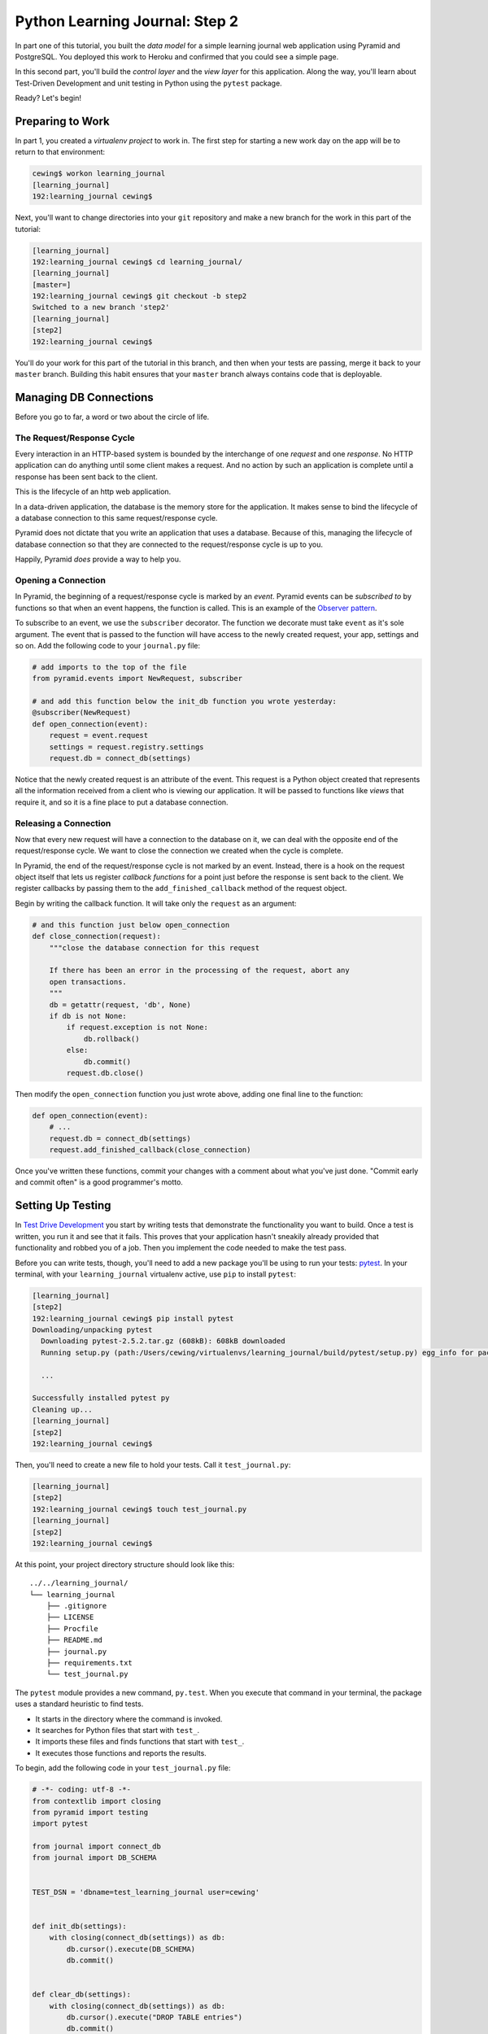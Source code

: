 *******************************
Python Learning Journal: Step 2
*******************************

In part one of this tutorial, you built the *data model* for a simple learning
journal web application using Pyramid and PostgreSQL. You deployed this work to
Heroku and confirmed that you could see a simple page.

In this second part, you'll build the *control layer* and the *view layer* for
this application. Along the way, you'll learn about Test-Driven Development and
unit testing in Python using the ``pytest`` package.

Ready?  Let's begin!

Preparing to Work
=================

In part 1, you created a *virtualenv project* to work in.  The first step for
starting a new work day on the app will be to return to that environment:

.. code-block:: bash

    cewing$ workon learning_journal
    [learning_journal]
    192:learning_journal cewing$

Next, you'll want to change directories into your ``git`` repository and make a
new branch for the work in this part of the tutorial:

.. code-block:: bash

    [learning_journal]
    192:learning_journal cewing$ cd learning_journal/
    [learning_journal]
    [master=]
    192:learning_journal cewing$ git checkout -b step2
    Switched to a new branch 'step2'
    [learning_journal]
    [step2]
    192:learning_journal cewing$

You'll do your work for this part of the tutorial in this branch, and then when
your tests are passing, merge it back to your ``master`` branch. Building this
habit ensures that your ``master`` branch always contains code that is
deployable.


Managing DB Connections
=======================

Before you go to far, a word or two about the circle of life.


The Request/Response Cycle
--------------------------

Every interaction in an HTTP-based system is bounded by the interchange of one
*request* and one *response*. No HTTP application can do anything until some
client makes a request. And no action by such an application is complete until
a response has been sent back to the client.

This is the lifecycle of an http web application.

In a data-driven application, the database is the memory store for the
application. It makes sense to bind the lifecycle of a database connection to
this same request/response cycle.

Pyramid does not dictate that you write an application that uses a database.
Because of this, managing the lifecycle of database connection so that they are
connected to the request/response cycle is up to you.

Happily, Pyramid *does* provide a way to help you.


Opening a Connection
--------------------

In Pyramid, the beginning of a request/response cycle is marked by an
*event*. Pyramid events can be *subscribed to* by functions so that when an
event happens, the function is called.  This is an example of the
`Observer pattern`_.

To subscribe to an event, we use the ``subscriber`` decorator. The function we
decorate must take ``event`` as it's sole argument. The event that is passed to
the function will have access to the newly created request, your app, settings
and so on. Add the following code to your ``journal.py`` file:

.. code-block:: python

    # add imports to the top of the file
    from pyramid.events import NewRequest, subscriber

    # and add this function below the init_db function you wrote yesterday:
    @subscriber(NewRequest)
    def open_connection(event):
        request = event.request
        settings = request.registry.settings
        request.db = connect_db(settings)

Notice that the newly created request is an attribute of the event. This
request is a Python object created that represents all the information received
from a client who is viewing our application. It will be passed to functions
like *views* that require it, and so it is a fine place to put a database
connection.

.. _Observer pattern: https://carldanley.com/js-observer-pattern/

Releasing a Connection
----------------------

Now that every new request will have a connection to the database on it, we can
deal with the opposite end of the request/response cycle. We want to close the
connection we created when the cycle is complete.

In Pyramid, the end of the request/response cycle is not marked by an event.
Instead, there is a hook on the request object itself that lets us register
*callback functions* for a point just before the response is sent back to the
client. We register callbacks by passing them to the ``add_finished_callback``
method of the request object.

Begin by writing the callback function.  It will take only the ``request`` as
an argument:

.. code-block:: python

    # and this function just below open_connection
    def close_connection(request):
        """close the database connection for this request

        If there has been an error in the processing of the request, abort any
        open transactions.
        """
        db = getattr(request, 'db', None)
        if db is not None:
            if request.exception is not None:
                db.rollback()
            else:
                db.commit()
            request.db.close()

Then modify the ``open_connection`` function you just wrote above, adding one
final line to the function:

.. code-block:: python

    def open_connection(event):
        # ...
        request.db = connect_db(settings)
        request.add_finished_callback(close_connection)

Once you've written these functions, commit your changes with a comment about
what you've just done. "Commit early and commit often" is a good programmer's
motto.


Setting Up Testing
==================

In `Test Drive Development`_ you start by writing tests that demonstrate the
functionality you want to build. Once a test is written, you run it and see
that it fails. This proves that your application hasn't sneakily already
provided that functionality and robbed you of a job. Then you implement the
code needed to make the test pass.

.. _Test Drive Development: http://en.wikipedia.org/wiki/Test-driven_development,


Before you can write tests, though, you'll need to add a new package you'll be
using to run your tests: `pytest`_.  In your terminal, with your
``learning_journal`` virtualenv active, use ``pip`` to install ``pytest``:

.. _pytest: http://pytest.org/latest/contents.html

.. code-block:: bash

    [learning_journal]
    [step2]
    192:learning_journal cewing$ pip install pytest
    Downloading/unpacking pytest
      Downloading pytest-2.5.2.tar.gz (608kB): 608kB downloaded
      Running setup.py (path:/Users/cewing/virtualenvs/learning_journal/build/pytest/setup.py) egg_info for package pytest

      ...

    Successfully installed pytest py
    Cleaning up...
    [learning_journal]
    [step2]
    192:learning_journal cewing$

Then, you'll need to create a new file to hold your tests. Call it
``test_journal.py``:

.. code-block:: bash

    [learning_journal]
    [step2]
    192:learning_journal cewing$ touch test_journal.py
    [learning_journal]
    [step2]
    192:learning_journal cewing$

At this point, your project directory structure should look like this::

    ../../learning_journal/
    └── learning_journal
        ├── .gitignore
        ├── LICENSE
        ├── Procfile
        ├── README.md
        ├── journal.py
        ├── requirements.txt
        └── test_journal.py

The ``pytest`` module provides a new command, ``py.test``.  When you execute
that command in your terminal, the package uses a standard heuristic to find
tests.

* It starts in the directory where the command is invoked.
* It searches for Python files that start with ``test_``.
* It imports these files and finds functions that start with ``test_``.
* It executes those functions and reports the results.

To begin, add the following code in your ``test_journal.py`` file:

.. code-block:: python

    # -*- coding: utf-8 -*-
    from contextlib import closing
    from pyramid import testing
    import pytest

    from journal import connect_db
    from journal import DB_SCHEMA


    TEST_DSN = 'dbname=test_learning_journal user=cewing'


    def init_db(settings):
        with closing(connect_db(settings)) as db:
            db.cursor().execute(DB_SCHEMA)
            db.commit()


    def clear_db(settings):
        with closing(connect_db(settings)) as db:
            db.cursor().execute("DROP TABLE entries")
            db.commit()


    def clear_entries(settings):
        with closing(connect_db(settings)) as db:
            db.cursor().execute("DELETE FROM entries")
            db.commit()


    def run_query(db, query, params=(), get_results=True):
        cursor = db.cursor()
        cursor.execute(query, params)
        db.commit()
        results = None
        if get_results:
            results = cursor.fetchall()
        return results

These functions will serve as *utilities* for our tests.

**Notes**

* Remember to use **the correct name for your database user**, mine is just an
  example.
* Notice that you'll be using a different ``dbname`` for testing. This prevents
  overwriting data you might want to save.

Take a moment to create that new database:

.. code-block:: bash

    [learning_journal]
    [step2]
    192:learning_journal cewing$ createdb test_learning_journal

You've created a ``clear_db`` function. It will be used for removing your test
database table when the tests are finished for isolation.

You've also created a new ``init_db`` function.  It will be used for setting up
the database before tests begin. But it requires settings passed in instead of
deriving them from the environment.

Creating Fixtures
-----------------

The ``pytest`` module does more than just test discovery. It supports
`fixtures`_.

Fixtures help you to manage resources needed for your tests. They are run
before and after your tests. You can use them to create and destroy resources
needed for testing. Fixtures help ensure that you have control over the
environment where your tests run.

You'll add a few fixtures to help test your Pyramid app.

.. _fixtures: http://pytest.org/latest/fixture.html

The first fixture is responsible for generating and clearing the test database.
Add this code to ``test_journal.py``:

.. code-block:: python

    @pytest.fixture(scope='session')
    def db(request):
        """set up and tear down a database"""
        settings = {'db': TEST_DSN}
        init_db(settings)

        def cleanup():
            clear_db(settings)

        request.addfinalizer(cleanup)

        return settings

**NOTES**:

* The ``pytest.fixture`` decorator registers the ``db`` function as a
  fixture with pytest.
* The ``scope`` argument passed to the decorator determines how often a fixture
  is run.

  * ``session`` scope is run only once each time ``py.test`` is invoked.
  * ``module`` scope is run once for each module of tests (once per Python
    file).
  * ``function`` scope is run once for each test function.

* We'll want to have the database across all tests, so scope this fixture to
  ``session``.
* A fixture function may be defined with parameters.
* The names of the parameters must match *registered fixtures*.
* The fixtures named as parameters will be run surrounding the new fixture,
  like the layers of an onion
* The ``request`` parameter is a special fixture that ``pytest`` registers.
* You use it to connect this ``cleanup`` function to the ``db`` fixture.
* This means that ``cleanup`` will be run after tests are complete as a
  tear-down action, *in the same order as this fixture*.
* By returning ``settings`` from this fixture, tests or fixtures that depend on
  it will be able to access the same settings we used to create the database.


The next fixture we create will be responsible for providing us with a
*request* object that we can use in our tests. We want to *mock* features of
the real Pyramid request that are used by our code. Add the following to
``test_journal.py``:

.. code-block:: python

    @pytest.yield_fixture(scope='function')
    def req_context(db, request):
        """mock a request with a database attached"""
        settings = db
        req = testing.DummyRequest()
        with closing(connect_db(settings)) as db:
            req.db = db
            req.exception = None
            yield req

            # after a test has run, we clear out entries for isolation
            clear_entries(settings)

**Notes**:

* The `yield_fixture decorator`_ allows fixtures made from *generator functions*

  * Because ``yield`` preserves internal state, the entire test happens
    **inside the context manager scope**!
  * When control returns to the fixture, code after the ``yield`` statement is
    executed as the tear-down action.
  * You use yield fixtures when you want to maintain the ephemeral program
    state created by your fixture.

* This test is intended to *isolate* each test from the next, so we use the
  ``function`` scope.

  * Notice that each test will have its own connection to the database.
  * Notice that in our ``cleanup`` function, we delete any entries that have
    been created.
  * Then we close the connection.

* Note that this fixture requires the ``db`` fixture we just wrote.

  * When we require another fixture the *return value* of that fixture is
    available to us *bound* to the name of the fixture.
  * Here we re-bind the settings returned by the ``db`` fixture only for the
    sake of clarity.

* By returning the ``DummyRequest`` instance we create, we provide access to
  this request to other fixtures or tests that may use this one.


.. _yield_fixture decorator: http://pytest.org/latest/yieldfixture.html


Writing and Reading Entries
===========================

Your journal's **data model** consists of *entries*. You've set up a simple
database schema to represent them:

.. code-block:: psql

    CREATE TABLE entries (
        id serial PRIMARY KEY,
        title VARCHAR (127) NOT NULL,
        text TEXT NOT NULL,
        created TIMESTAMP NOT NULL
    )

To write an entry, what would you need to do?

* Provide a title
* Provide some body text
* Set a date/time
* Write them to a row in the database


Test Writing An Entry
---------------------

Start by writing a test that demonstrates the desired functionality. In
``test_journal.py``, add the following:

.. code-block:: python

    def test_write_entry(req_context):
        from journal import write_entry
        fields = ('title', 'text')
        expected = ('Test Title', 'Test Text')
        req_context.params = dict(zip(fields, expected))

        # assert that there are no entries when we start
        rows = run_query(req_context.db, "SELECT * FROM entries")
        assert len(rows) == 0

        result = write_entry(req_context)
        # manually commit so we can see the entry on query
        req_context.db.commit()

        rows = run_query(req_context.db, "SELECT title, text FROM entries")
        assert len(rows) == 1
        actual = rows[0]
        for idx, val in enumerate(expected):
            assert val == actual[idx]

**NOTES**

* ``pytest`` will only run functions that start with ``test_`` as tests.
* We import the function we are going to test *inside* the test itself. This
  limits failures due to import errors to *only those tests that would be
  affected* by the error.

In your terminal, run the ``py.test`` command to see the expected failure:

.. code-block:: bash

    [learning_journal]
    [step2 *]
    192:learning_journal cewing$ py.test
    ============================= test session starts ==============================
    platform darwin -- Python 2.7.5 -- py-1.4.26 -- pytest-2.6.4
    collected 1 items

    test_journal.py F

    =================================== FAILURES ===================================
    _______________________________ test_write_entry _______________________________

    req_context = <pyramid.testing.DummyRequest object at 0x10679aa10>

        def test_write_entry(req_context):
    >       from journal import write_entry
    E       ImportError: cannot import name write_entry

    test_journal.py:67: ImportError
    =========================== 1 failed in 0.20 seconds ===========================
    [learning_journal]
    [step2 *]
    192:learning_journal cewing$


Implement ``write_entry``
-------------------------

Next you need to write the function that will make the test pass. What can you
tell about the function from the test you just wrote?

* It will take the ``request`` as an argument.
* It will get the appropriate values for ``title`` and ``text`` from the
  ``params`` attribute of the ``request``.
* It must generate a value for date and time when the entry was created (since
  none is provided on the request).
* It will insert those values into the database using an appropriate SQL
  statement.
* It will return an empty dictionary.

Remember, when writing SQL statements you **MUST** use parameterized statements
and placeholders.  Review your
:doc:`SQL persistence reading <../../readings/day02/sql_persistence_in_python>`
for more on this.

.. hidden-code-block:: python
    :label: Peek At A Solution

    # at the top of the file, add this import
    import datetime

    # below DB_SCHEMA add this new SQL query string:
    INSERT_ENTRY = """
    INSERT INTO entries (title, text, created) VALUES (%s, %s, %s)
    """

    # add this just below the hello function near the bottom of the file.
    def write_entry(request):
        """write a single entry to the database"""
        title = request.params.get('title', None)
        text = request.params.get('text', None)
        created = datetime.datetime.utcnow()
        request.db.cursor().execute(INSERT_ENTRY, [title, text, created])

The function we create here is a **controller**.  It takes information from a
``request``, passes it to the *data model* for persistence, and returns some
value as a result.

**NOTES**

* The SQL statement will insert a new entry into your ``entries`` table.
* Although the ``%s`` placeholders in the SQL look like *string formatting*
  they are not.

  * The call signature for ``.execute(query, params)`` calls for a second
    paramter that is a sequence of values to insert.
  * Parameters passed this way are properly escaped and safe from SQL Injection.
  * Only ever use this form to parameterize SQL queries in Python.
  * **NEVER USE PYTHON STRING FORMATTING WITH A SQL STRING**.

* Notice that ``write_entry`` does not require a value for the ``created``
  field.

  * The field is required, so you build and provide it *inside* the function.
  * You are creating a time value in UTC or `Coordinated Universal Time`_.
  * It is best practice to store time values in UTC.

.. _Coordinated Universal Time: http://en.wikipedia.org/wiki/Coordinated_Universal_Time

Re-run your tests and verify that your work is correct:

.. code-block:: bash

    [learning_journal]
    [step2 *]
    192:learning_journal cewing$ py.test
    ============================= test session starts ==============================
    platform darwin -- Python 2.7.5 -- py-1.4.26 -- pytest-2.6.4
    collected 1 items

    test_journal.py .

    =========================== 1 passed in 0.44 seconds ===========================
    [learning_journal]
    [step2 *]
    192:learning_journal cewing$

What other tests might you implement here? Are there restrictions on the values
that ought to be placed in the database you wish to verify? How might you test
those restrictions?

Try your hand at writing a few tests of your own.

Remember, when you are finished with this step, commit your changes to git so
you can preserve them.  Write a quality commit message explaining what you've
done and why.


Test Reading Entries
--------------------

To read your journal, you'll need a method that returns entries. For now, the
controller function can return all of them for a simple listing page. Your
specs:

* The return value should be a list of entries.
* If there are no entries, the function should return an empty list.
* Each entry in the list should be a dictionary of at least 'title', 'text' and
  'created'
* The list should be ordered with the most recently created entries first.

Again, begin with tests. Back in ``test_journal.py`` add the following code:

.. code-block:: python

    # add imports up top
    import datetime
    from journal import INSERT_ENTRY

    # Then add two new tests at the bottom
    def test_read_entries_empty(req_context):
        # call the function under test
        from journal import read_entries
        result = read_entries(req_context)
        # make assertions about the result
        assert 'entries' in result
        assert len(result['entries']) == 0


    def test_read_entries(req_context):
        # prepare data for testing
        now = datetime.datetime.utcnow()
        expected = ('Test Title', 'Test Text', now)
        run_query(req_context.db, INSERT_ENTRY, expected, False)
        # call the function under test
        from journal import read_entries
        result = read_entries(req_context)
        # make assertions about the result
        assert 'entries' in result
        assert len(result['entries']) == 1
        for entry in result['entries']:
            assert expected[0] == entry['title']
            assert expected[1] == entry['text']
            for key in 'id', 'created':
                assert key in entry

What would you expect to be the result of running these tests now? Run your
tests to ensure that the two new tests fail in the way you expect. If you get a
different result that you expected, ask yourself why:

.. code-block:: bash

    [learning_journal]
    [step2 *]
    192:learning_journal cewing$ py.test
    ============================= test session starts ==============================
    platform darwin -- Python 2.7.5 -- py-1.4.26 -- pytest-2.6.4
    collected 3 items

    test_journal.py .FF

    =================================== FAILURES ===================================
    ___________________________ test_read_entries_empty ____________________________

    req_context = <pyramid.testing.DummyRequest object at 0x107c77410>

        def test_read_entries_empty(req_context):
    >       from journal import read_entries
    E       ImportError: cannot import name read_entries

    test_journal.py:94: ImportError
    ______________________________ test_read_entries _______________________________

    req_context = <pyramid.testing.DummyRequest object at 0x107c77f90>

        def test_read_entries(req_context):
            # prepare data for testing
            now = datetime.datetime.utcnow()
            expected = ('Test Title', 'Test Text', now)
            run_query(req_context.db, INSERT_ENTRY, expected, False)
            # call the function under test
    >       from journal import read_entries
    E       ImportError: cannot import name read_entries

    test_journal.py:106: ImportError
    ====================== 2 failed, 1 passed in 0.23 seconds ======================
    [learning_journal]
    [step2 *]
    192:learning_journal cewing$


Implement ``read_entries``
-----------------------------

Now you are ready to implement the **controller** function that will make these
tests pass.  Look carefully at the tests you've written.  What do they tell you
about the function you need to write?

* It must take the ``request`` as an argument.
* It does not expect any parameters from the request
* It returns a dictionary containing the key 'entries'
* That key points to an iterable containing entries
* Each entry is a dictionary with keys that correspond to the fields in our
  database.

Back in ``journal.py`` go ahead and work on implementing this function yourself.

.. hidden-code-block:: python
    :label: Peek At A Solution

    # add this new SQL string below the others
    SELECT_ENTRIES = """
    SELECT id, title, text, created FROM entries ORDER BY created DESC
    """

    def read_entries(request):
        """return a list of all entries as dicts"""
        cursor = request.db.cursor()
        cursor.execute(SELECT_ENTRIES)
        keys = ('id', 'title', 'text', 'created')
        entries = [dict(zip(keys, row)) for row in cursor.fetchall()]
        return {'entries': entries}

**NOTES**

* You run a query using the database *cursor*, not the *connection*.
* After running the query, you must read the results.
  * Get all results with ``cursor.fetchall()``.
  * Get *n* results with ``cursor.fetchmany(size=n)``.
  * Get one result with ``cursor.fetchone()``.
* ``dict(zip(keys, vals))`` creates a dictionary from a pair of sequences.

Back in your terminal, your tests should now pass:

.. code-block:: bash

    [learning_journal]
    [step2 *]
    192:learning_journal cewing$ py.test
    ============================= test session starts ==============================
    platform darwin -- Python 2.7.5 -- py-1.4.26 -- pytest-2.6.4
    collected 3 items

    test_journal.py ...

    =========================== 3 passed in 0.87 seconds ===========================
    [learning_journal]
    [step2 *]
    192:learning_journal cewing$

What more might you test about this implementation? How would you go about
testing it? Try your hand at adding a test or two of your own.

Remember, when you're finished commit your changes.  Make a useful commit
message about what you did any why.

Where We Stand
--------------

You've now moved quite some distance in implementing your learning journal in
Pyramid.

* You've created code to initialize your database schema
* You've added functions to manage the lifecycle of your database connection
* You've put in place functions to write and read journal entries
* And, since it's tested, you are reasonably sure your code does what you think
  it does.

The next step will be to add a visible face to the journal.

Viewing Your Journal
====================

The last step in the second part of this tutorial is to put a view on the front
page of this journal so we can see it online.

You'll use `the Jinja2 templating language`_ and connect your *controllers* to
the *views* that will display the data they expose.

.. _the Jinja2 templating language: http://jinja.pocoo.org/docs/templates/



Renderers in Pyramid
--------------------

First, a detour into templates as they work in Pyramid.

Within the world of Pyramid, the data assembled by the **controller**\ s we
created above are passed off to a *renderer*.  A *renderer* is responsible for
taking that information, turning it into something that a client can use and
sending that off to be returned to the client. The data might be turned into an
HTML page, or a JSON response, or an XML document. For this reason, we consider
the *renderer* in Pyramid to fill the roll of the **View** in the **MVC**
pattern.

Installing a Renderer Add-On
----------------------------

Pyramid comes with a few simple renderers built-in: ``'string'``, ``'json'``,
and ``'jsonp'``.  You can add new renderers by installing additional packages
and configuring them. We want to use *Jinja2 Templates* as renderers, and so we
are going to install `pyramid_jinja2`_, which wraps the Jinja2 template
language in structures that Pyramid can use as renderers.

.. _pyramid_jinja2: http://docs.pylonsproject.org/projects/pyramid_jinja2/en/latest/

Begin by installing the package into your virtual environment:

.. code-block:: bash

    [learning_journal]
    [step2 *]
    192:learning_journal cewing$ pip install pyramid_jinja2
    Downloading/unpacking pyramid-jinja2
    ...
    Successfully installed pyramid-jinja2 Jinja2 markupsafe
    Cleaning up...
    [learning_journal]
    [step2 *]
    192:learning_journal cewing$

Once this is complete, add the dependency to your requirements.txt file:

.. code-block:: bash

    [learning_journal]
    [step2 *]
    192:learning_journal cewing$ pip freeze > requirements.txt
    [learning_journal]
    [step2 *]
    192:learning_journal cewing$

That will ensure that Heroku will also be aware of these changes.

Finally, you'll need to inform your application that it should use this new
renderer.  Pyramid handles this using configuration. A package like
``pyramid_jinja2`` can provide configuration to be included by an application
that depends on it. You add this using the ``include`` method of the config
object.

In ``journal.py`` make the following change:

.. code-block:: python

    # configuration setup
    config = Configurator(
        settings=settings,
        session_factory=session_factory
    )
    config.include('pyramid_jinja2')  # <-- ADD THIS LINE HERE
    config.add_route('home', '/')

This will ensure that the configuration ``pyramid_jinja2`` requires to work
properly is in place.

Once you are done, commit your changes to ``git`` and make a good commit
message explaining what you've done and why.


Set Up Your Templates
---------------------

Jinja2 templates use the concept of an *Environment* to:

* Figure out where to look for templates
* Set configuration for the templating system
* Add some commonly used functionality to the template *context*

Pyramid has a number of ways of working with this *environment* to assist in
finding templates.  The simplest to use (and the default in Pyramid) is
`caller-relative template lookup`_.

.. _caller-relative template lookup: http://docs.pylonsproject.org/projects/pyramid-jinja2/en/latest/#caller-relative-template-lookup

In this scheme, templates are searched for in a path relative to the file in
which the calling code is found. Our entire application lives in a single file,
so we can establish a location adjacent to that file to hold our templates.

In your ``learning_journal`` repository, add a new ``templates`` directory:

.. code-block:: bash

    [learning_journal]
    [step2]
    heffalump:learning_journal cewing$ mkdir templates
    [learning_journal]
    [step2]
    heffalump:learning_journal cewing$

In this directory create a new file ``base.jinja2``:

.. code-block:: jinja

    <!DOCTYPE html>
    <html lang="en">
      <head>
        <meta charset="utf-8">
        <title>Python Learning Journal</title>
        <!--[if lt IE 9]>
        <script src="http://html5shiv.googlecode.com/svn/trunk/html5.js"></script>
        <![endif]-->
      </head>
      <body>
        <header>
          <nav>
            <ul>
              <li><a href="/">Home</a></li>
            </ul>
          </nav>
        </header>
        <main>
          <h1>My Python Journal</h1>
          <section id="content">
          {% block body %}{% endblock %}
          </section>
        </main>
        <footer>
          <p>Created in the Code Fellows Python Dev Accelerator</p>
        </footer>
      </body>
    </html>

This file represents the main structure of our website.  Individual pages will
be able to extend this structure through *template inheritance*

**NOTE**

If you have a layout for your learning journal you'd like to use, please feel
free to do so. You may wish to begin by using my simple layout above, to
minimize confusion until you have the basics working.


Template Inheritance
--------------------

Jinja2 allows you to combine templates in a number of different ways.

* you can make replaceable blocks in templates with blocks

  * ``{% block body %}{% endblock %}``

* you can build on a template in a second template by extending

  * ``{% extends "base.jinja2" %}``
  * this *must* be the first text in the template

* you can re-use common structure with *include*:

  * ``{% include "footer.jinja2" %}``


In our ``base.jinja2`` we added a ``block`` called body.  Now we can create a
template that will extend that.


Displaying an Entries List
--------------------------

Keep it simple for now, create a new file, ``list.jinja2`` in ``templates``.
This will *extend* your ``base.jinja2`` file, filling the *body* block in that
template:

.. code-block:: jinja

    {% extends "base.jinja2" %}
    {% block body %}
      <h2>Entries</h2>
      {% for entry in entries %}
      <article class="entry" id="entry={{entry.id}}">
        <h3>{{ entry.title }}</h3>
        <p class="dateline">{{ entry.created.strftime('%b. %d, %Y') }}
        <div class="entry_body">
          {{ entry.text|safe }}
        </div>
      </article>
      {% else %}
      <div class="entry">
        <p><em>No entries here so far</em></p>
      </div>
      {% endfor %}
    {% endblock %}

Notice that because of *caller-relative template lookup* we refer to the
``base.jinja2`` file without any directory reference.  Both that file and this
``list.jinja2`` file are in the same location so a relative lookup only needs
the filename.

The template will loop over a set of ``entries``, showing each in an HTML5
``<article/>`` tag.

At this point, your project directory should look like this::

    /learning_journal
    └── learning_journal
        ├── .gitignore
        ├── LICENSE
        ├── Procfile
        ├── README.md
        ├── journal.py
        ├── requirements.txt
        ├── templates
        │   ├── base.jinja2
        │   └── list.jinja2
        └── test_journal.py


This template we've just created will be a Pyramid *renderer*.  We've noted
that the *renderer* in Pyramid takes the *view* role in the *MVC* pattern. What
remains for us to do is to connect the *controller* functions to these new
*renderers* we are creating so that we can see the results of our hard work.

Test Viewing Entries
--------------------

Before we test viewing entries, we must first talk about different types of
tests.

The tests we've written so far are what you can call *unit tests*.  They
concentrate on small, simple functionality and *mock* or make up any
environment they require to function. *Unit tests* are designed to test
functions in isolation from a real system to ensure that they operate as
intended on their own.

The new tests we are going to write are *functional* tests.  They will require
that we engage all of Pyramid's functionality so that we can request a web page
and make assertions about the content that is returned to us.

To write functional tests we'll need to add a new dependency on a package
called `WebTest`_.  This package will set up a complete *WSGI* application and
provide us with machinery we can use to interact with it.

.. _WebTest: http://webtest.pythonpaste.org/en/latest/index.html

Begin by installing ``WebTest``:

.. code-block:: bash

    [learning_journal]
    [step2]
    heffalump:learning_journal cewing$ pip install WebTest
    ...
    Cleaning up...
    [learning_journal]
    [step2 *]
    heffalump:learning_journal cewing$

Next, we will have to create a *pytest fixture* that will set everything up for
us:

* The fixture will need to have a database correctly configured and initialized
  and will need to tear it down after all the tests are finished.
* The fixture will also need to ensure that the application itself has the
  correct setting for our test database connection.
* Finally, the fixture will need to run for each individual test function that
  uses it.

Between the WebTest documentation and code you've already written, you can try
writing this new fixture on your own.

.. hidden-code-block:: python
    :label: Peek At A Solution

    @pytest.fixture(scope='function')
    def app(db):
        from journal import main
        from webtest import TestApp
        os.environ['DATABASE_URL'] = TEST_DSN
        app = main()
        return TestApp(app)

Now that we have a fixture that will provide us with a functional app we can
interact with, we can write our first tests for the view of a list of entries.
Add the following to ``test_journal.py``:

.. code-block:: python

    def test_empty_listing(app):
        response = app.get('/')
        assert response.status_code == 200
        actual = response.body
        expected = 'No entries here so far'
        assert expected in actual

**NOTES**

* The ``app`` created by our fixture works as a mock HTTP client, like a web
  browser for us to use.
* Because this test actually creates a request, we don't need to use the
  ``req_context`` fixture. Having an initialized database is enough
* The ``data`` attribute of the *response* returned by ``client.get()`` holds
  the full rendered HTML of our page, but we are only checking for the one
  thing we want to see.

Next, you'll test what happens when you have some entries. But to do so, you'll
need to create entries. This test requires that data be written, because the
``app`` will get a connection of its own, separate from the one you use for
writing.

The simplest solution is to write the entry and commit it, then delete it when
the test is over.

Try your hand at writing a ``function`` scoped fixture that will take care of
this for you. It'd be quite nice if it would return information about the entry
it writes as well, so you can use it to test against:

.. hidden-code-block:: python
    :label: Peek At A Solution

    @pytest.fixture(scope='function')
    def entry(db, request):
        """provide a single entry in the database"""
        settings = db
        now = datetime.datetime.utcnow()
        expected = ('Test Title', 'Test Text', now)
        with closing(connect_db(settings)) as db:
            run_query(db, INSERT_ENTRY, expected, False)
            db.commit()

        def cleanup():
            clear_entries(settings)

        request.addfinalizer(cleanup)

        return expected


Now, use this new fixture in a test of retrieving a listing of entries.  See if
you can write this test yourself:

.. hidden-code-block:: python
    :label: Peek At A Solution

    def test_listing(app, entry):
        response = app.get('/')
        assert response.status_code == 200
        actual = response.body
        for expected in entry[:2]:
            assert expected in actual

If you run your tests with these two new ones added, you should see both fail:

.. code-block:: bash

    [learning_journal]
    [step2 *]
    heffalump:learning_journal cewing$ py.test
    ============================= test session starts ==============================
    platform darwin -- Python 2.7.5 -- py-1.4.26 -- pytest-2.6.4
    collected 5 items

    test_journal.py ...FF

    =================================== FAILURES ===================================
    ______________________________ test_empty_listing ______________________________

    app = <webtest.app.TestApp object at 0x10d182490>

        def test_empty_listing(app):
            response = app.get('/')
            assert response.status_code == 200
            actual = response.body
            expected = 'No entries here so far'
    >       assert expected in actual
    E       assert 'No entries here so far' in 'Hello World'

    test_journal.py:148: AssertionError
    _________________________________ test_listing _________________________________

    app = <webtest.app.TestApp object at 0x10d1a7150>
    entry = ('Test Title', 'Test Text', datetime.datetime(2015, 1, 29, 2, 9, 10, 326267))

        def test_listing(app, entry):
            response = app.get('/')
            assert response.status_code == 200
            actual = response.body
            for expected in entry:
    >           assert expected in actual
    E           assert 'Test Title' in 'Hello World'

    test_journal.py:156: AssertionError
    ====================== 2 failed, 3 passed in 0.46 seconds ======================
    [learning_journal]
    [step2 *]
    heffalump:learning_journal cewing$


Writing the List View
---------------------

Interesting. Your tests fail, but not because you haven't implemented a
function yet. Instead they fail because there *is* a function found that is
returning the wrong thing: "Hello World"

This brings us to the topic of how Pyramid serves HTTP requests.

Every time a client requests a page from your Pyramid app (and this is what
happens when you call the ``get`` method of your ``app``) a process happens.

**Matching a Route**

The first step is that Pyramid looks for *routes* that have been configured and
tries to match one to the *path* of the request from the client. At this point,
you may say "But I never made any routes, I don't even know what one is".
You'd be wrong.

In the first step of our application, when you created the ``main`` function,
you included this line of configuration:

.. code-block:: python

    config.add_route('home', '/')

That code configures a single *route*.  The route has a *name* (``'home'``) and
a *pattern* (``'/'``). Pyramid tries to match the *path* of an incoming request
to that pattern.  Our tests both have this line of code:

.. code-block:: python

    response = app.get('/')

That line uses the app as a mock web browser to make a ``GET`` request for the
path ``'/'``!  This path matches the pattern for our ``'home'`` route, and so
that's the route that is selected.

**Selecting a View**

Once a *route* has been selected, the next step Pyramid takes is to select a
*view* that is configured to use that route. Again, you might think you have no
idea what a *view* is in Pyramid, but actually, you wrote one of these in the
first step of this tutorial as well:

.. code-block:: python

    @view_config(route_name='home', renderer='string')
    def home(request):
        return "Hello World"

The ``view_config`` decorator is used by Pyramid to decorate some function that
can serve as a *view function*.  The sole hard-and-fast requirement of a view
function is that it take ``request`` as an argument.

Do you have any other functions you've written so far in ``journal.py`` that
might also serve as *view functions*?

The ``view_config`` decorator can take a number of arguments. One that you must
provide is ``route_name``. This parameter serves to connect a *view function*
to a *route*.

When Pyramid matches the ``'home'`` route, it then seeks a view function that
is configured with that *route_name*. This ``home`` function is found, and it
is executed.

**Rendering a Response**

After the view is executed, the return value of the function is passed on to
any *renderer* configured by the ``view_config`` decorator.  That *renderer* is
responsible for turning the data from the *view function* into a response
suitable for sending back to a client.  In this case, the ``'string'`` renderer
takes whatever value is returned by the *view function* and sends it back to
the client as a plain text response.  This is why your test sees the body of
the response as "Hello World"!

A view *can* be configured without a *renderer*.  If this is the case, the view
itself is responsible for returning a value suitable for returning to the
client.  We will see an example of this later.

A Word on Terminology
---------------------

Although the MVC pattern is a useful abstraction, there are a few differences
in how things are named in Python web frameworks:

.. rst-class:: centered width-80%

+-------------------+-------------------------+
|  MVC Terminology  |  Python Web Frameworks  |
+===================+=========================+
| Model             | Model                   |
+-------------------+-------------------------+
| Conroller         | - View Function         |
|                   | - Class Based View      |
+-------------------+-------------------------+
| View              | - Renderer              |
|                   | - Template              |
|                   | - HTTP Response         |
+-------------------+-------------------------+

Note in particular that what *MVC* calls a *controller* is most directly
analogous to what Python calls a *view*. This will be a source of confusion, so
I will try to use the term *view function* to be more precise.

For more on this difference and why it exists, you can `read this`_ from the
Pyramid design documentation.

.. _read this: http://docs.pylonsproject.org/projects/pyramid/en/latest/designdefense.html#pyramid-gets-its-terminology-wrong-mvc

A Visual Exploration
--------------------

It's easiest to see the effects of this chain of operations by using a real
browser.

Take a moment to start up your application at the command line:

.. code-block:: bash

    [learning_journal]
    [step2 *]
    heffalump:learning_journal cewing$ python journal.py
    serving on http://0.0.0.0:5000

When it's running, point your web browser at this address:

http://localhost:5000

You should see something like this:

.. image:: /_static/flask_hello.png
    :align: center

Now, quit your application with ``^C`` (that's the *control* key and the letter
*c*). Then remove the following code from your ``journal.py`` file:

.. code-block:: python

    @view_config(route_name='home', renderer='string')
    def home(request):
        return "Hello World"

Restart your application as you did before.  Reload the same URL and you should
see this:

.. image:: /_static/pyramid_not_found.png
    :align: center

If a matched *route* has no *view* to pass the request to, it will raise a
**404** error.

Now, let's re-connect the ``'home'`` route to a *view*. We need a function that
will take the ``request`` as an argument and will return a list of entries.  Do
we have such a function available?  You betcha we do.

Make the following changes to ``journal.py``:

.. code-block:: python

    @view_config(route_name='home', renderer='templates/list.jinja2')
    def read_entries(request):
        """return a list of all entries as dicts"""
        # ... leave the rest of the function unchanged

Finally, having saved this change, restart your application and again load the
URL:

http://localhost:5000

You should see something like this:

.. image:: /_static/pyramid_list_page_nostyle.png
    :align: center

You've now attached the ``'home'`` route to the ``read_entries`` function,
making it a *view* function. And you've configured it to use the
``list.jinja2`` *renderer* we created earlier. Review that template. Make sure
you understand why the page is appearing with "*No entries here so far*\ ".


Quit your application again and now all your tests should pass:

.. code-block:: bash

    [learning_journal]
    [step2 *]
    heffalump:learning_journal cewing$ py.test
    ============================= test session starts ==============================
    platform darwin -- Python 2.7.5 -- py-1.4.26 -- pytest-2.6.4
    collected 5 items

    test_journal.py .....

    =========================== 5 passed in 0.37 seconds ===========================
    [learning_journal]
    [step2 *]
    heffalump:learning_journal cewing$


Deploying Your Work
===================

It's no fun to do all this work without seeing what you've done.

Repeat the steps you performed for the previous assignment to submit your work
and prepare for deployment. As a reminder, here's the outline:


1. push all local work on the ``step2`` branch up to GitHub
2. create a pull request in your GitHub repository from ``step2`` to
   ``master``
3. copy the URL for that pull request and submit your assignment in Canvas
4. locally, checkout ``master`` and merge your work from ``step2`` (remember,
   this will close your pull request, but that's fine)
5. push master to the heroku remote

Create an Entry on Heroku
-------------------------

You really do want to see your first journal entry, don't you?

Go ahead and create one. Start by opening a python session with Heroku:

.. code-block:: bash

    [learning_journal]
    [master=]
    192:learning_journal cewing$ heroku run python
    Running `python` attached to terminal... up, run.9416
    Python 2.7.6 (default, Jan 16 2014, 02:39:37)
    [GCC 4.4.3] on linux2
    Type "help", "copyright", "credits" or "license" for more information.
    >>>

And now, create a first entry using your controller API:

.. code-block:: python

    >>> from journal import connect_db
    >>> import os
    >>> settings = {}
    >>> settings['db'] = os.environ.get('DATABASE_URL', None)
    >>> settings
    {'db': 'postgres://<user>:<password>@<domain>:<port>/<database>'}
    >>> db = connect_db(settings)
    >>> db
    <connection object at 0x7fef3ec3f280; dsn: 'postgres://<user>:<password>@<domain>:<port>/<database>', closed: 0>
    >>> from pyramid import testing
    >>> req = testing.DummyRequest()
    >>> req.db = db
    >>> from journal import write_entry
    >>> title = "My First Entry"
    >>> text = "Today I learned you can write a journal entry from the command line in Heroku.  Neat!"
    >>> req.params = {'title': title, 'text': text}
    >>> result = write_entry(req)
    >>> result
    {}
    >>> db.commit()
    >>>

Once you're done, use the standard ``^D`` to detach from the Python terminal on
Heroku. At this point you are good to go. Well done!

At this point, you should actually be able to see your website running on
Heroku. You can open a browser and point immediately to the site using a
command from the Heroku toolbelt:

.. code-block:: bash

    [learning_journal]
    [master=]
    heffalump:learning_journal cewing$ heroku open
    Opening evening-brushlands-7955... done

Your browser should then open (or open a new tab) and you should see something
a bit like this:

.. image:: /_static/lj_heroku.png
    :width: 90%

If you see an error instead, here are some tools to use in debugging:

.. code-block:: bash

    [learning_journal]
    [master=]
    heffalump:learning_journal cewing$ heroku ps

The ``ps`` command should tell you if there are any *dynos* running.  You
should see output like this:

.. code-block:: bash

    [learning_journal]
    [master]
    heffalump:learning_journal cewing$ heroku ps
    === web (1X): `python journal.py`
    web.1: up 2015/01/28 19:28:17 (~ 2s ago)

If you see nothing instead you can use the ``scale`` command to start a new
*dyno*:

.. code-block:: bash

    [learning_journal]
    [master]
    heffalump:learning_journal cewing$ heroku scale web=1
    Scaling dynos... done, now running web at 1:1X.

You can also use the ``scale`` command to turn your website off.  Just scale
``web=0``.

If you get messages saying that your application crashed when you run ``ps``,
or if you see "internal server error" messages in your browser indicating
something is wrong with the code in your application, you can use the heroku
``logs`` command to see logfiles of the server:


.. code-block:: bash

    [learning_journal]
    [master]
    heffalump:learning_journal cewing$ heroku logs
    2015-01-26T04:30:17.767423+00:00 heroku[api]: Enable Logplex by c...
    2015-01-26T04:30:17.767423+00:00 heroku[api]: Release v2 created by c...
    ...

These log messages may be quite cryptic, but they will help you to debug
problems if you read them carefully.

Finally, remember that to help yourself figure out what is happening, you can
always open a Python interpreter in the Heroku environment:


.. code-block:: bash

    [learning_journal]
    [master=]
    192:learning_journal cewing$ heroku run python
    Running `python` attached to terminal... up, run.9416
    Python 2.7.6 (default, Jan 16 2014, 02:39:37)
    [GCC 4.4.3] on linux2
    Type "help", "copyright", "credits" or "license" for more information.
    >>>

From there you can poke around at your journal code to see what might be wrong.

